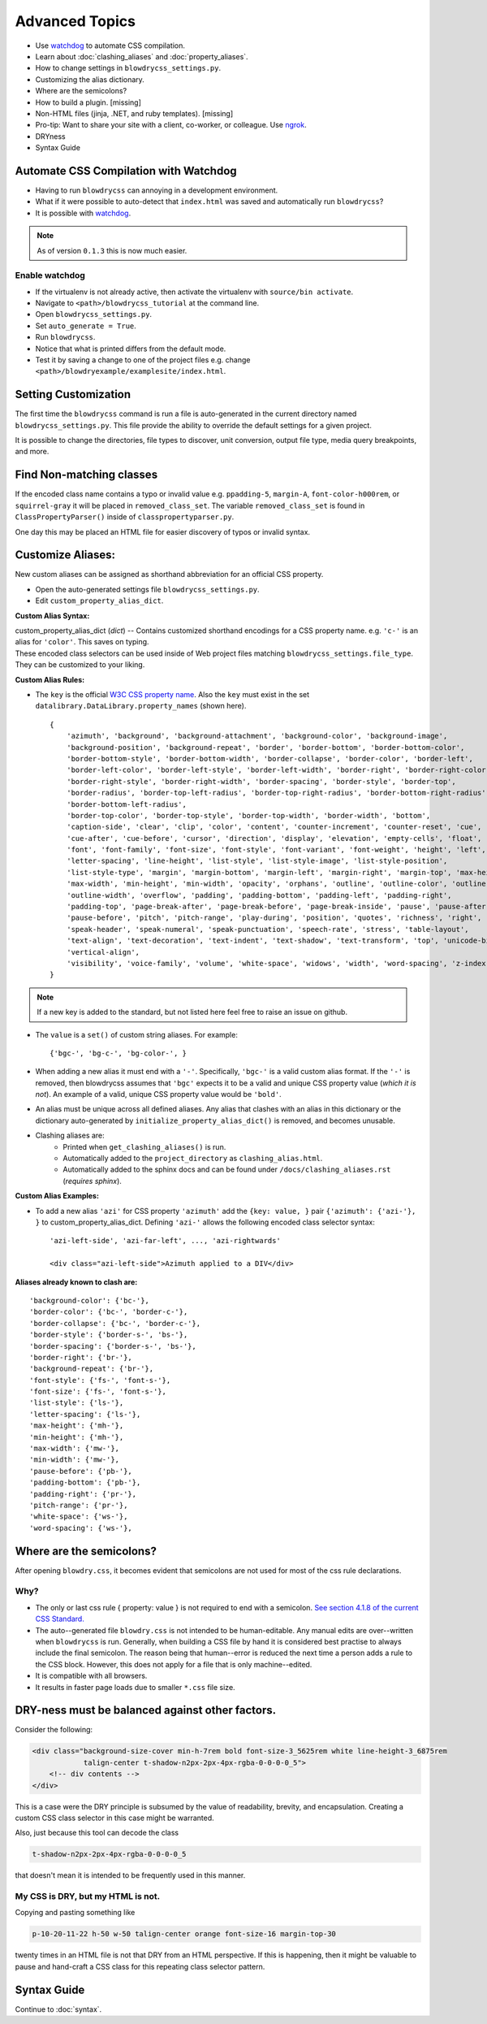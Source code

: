 Advanced Topics
===============

.. index:: single: Advanced Topics


- Use `watchdog <https://pypi.python.org/pypi/watchdog/0.8.3>`__ to automate CSS compilation.
- Learn about :doc:`clashing_aliases` and :doc:`property_aliases`.
- How to change settings in ``blowdrycss_settings.py``.
- Customizing the alias dictionary.
- Where are the semicolons?
- How to build a plugin. [missing]
- Non-HTML files (jinja, .NET, and ruby templates). [missing]
- Pro-tip: Want to share your site with a client, co-worker, or colleague. Use `ngrok <https://ngrok.com/>`__.
- DRYness
- Syntax Guide


Automate CSS Compilation with Watchdog
~~~~~~~~~~~~~~~~~~~~~~~~~~~~~~~~~~~~~~

.. index:: single: Watchdog

- Having to run ``blowdrycss`` can annoying in a development environment.

- What if it were possible to auto-detect that ``index.html`` was saved and automatically run ``blowdrycss``?

- It is possible with `watchdog <https://pypi.python.org/pypi/watchdog/0.8.3>`__.

.. note::

    As of version ``0.1.3`` this is now much easier.


Enable watchdog
'''''''''''''''

- If the virtualenv is not already active, then activate the virtualenv with ``source/bin activate``.

- Navigate to ``<path>/blowdrycss_tutorial`` at the command line.

- Open ``blowdrycss_settings.py``.

- Set ``auto_generate = True``.

- Run ``blowdrycss``.

- Notice that what is printed differs from the default mode.

- Test it by saving a change to one of the project files e.g. change ``<path>/blowdryexample/examplesite/index.html``.


Setting Customization
~~~~~~~~~~~~~~~~~~~~~

The first time the ``blowdrycss`` command is run a file is auto-generated in the current directory named
``blowdrycss_settings.py``. This file provide the ability to override the default settings for a given project.

It is possible to change the directories, file types to discover, unit conversion, output file type, media query
breakpoints, and more.

Find Non-matching classes
~~~~~~~~~~~~~~~~~~~~~~~~~

If the encoded class name contains a typo or invalid value e.g. ``ppadding-5``, ``margin-A``,
``font-color-h000rem``, or ``squirrel-gray`` it will be placed in ``removed_class_set``. The
variable ``removed_class_set`` is found in ``ClassPropertyParser()`` inside of ``classpropertyparser.py``.

One day this may be placed an HTML file for easier discovery of typos or invalid syntax.

Customize Aliases:
~~~~~~~~~~~~~~~~~~

New custom aliases can be assigned as shorthand abbreviation for an official CSS property.

- Open the auto-generated settings file ``blowdrycss_settings.py``.

- Edit ``custom_property_alias_dict``.

**Custom Alias Syntax:**

| custom_property_alias_dict (*dict*) -- Contains customized shorthand encodings for a CSS property name.
  e.g. ``'c-'`` is an alias for ``'color'``. This saves on typing.

| These encoded class selectors can be used inside of Web project files matching ``blowdrycss_settings.file_type``.
  They can be customized to your liking.

**Custom Alias Rules:**

- The ``key`` is the official `W3C CSS property name <https://www.w3.org/TR/CSS21/propidx.html>`__.
  Also the ``key`` must exist in the set ``datalibrary.DataLibrary.property_names`` (shown here). ::

    {
        'azimuth', 'background', 'background-attachment', 'background-color', 'background-image',
        'background-position', 'background-repeat', 'border', 'border-bottom', 'border-bottom-color',
        'border-bottom-style', 'border-bottom-width', 'border-collapse', 'border-color', 'border-left',
        'border-left-color', 'border-left-style', 'border-left-width', 'border-right', 'border-right-color',
        'border-right-style', 'border-right-width', 'border-spacing', 'border-style', 'border-top',
        'border-radius', 'border-top-left-radius', 'border-top-right-radius', 'border-bottom-right-radius',
        'border-bottom-left-radius',
        'border-top-color', 'border-top-style', 'border-top-width', 'border-width', 'bottom',
        'caption-side', 'clear', 'clip', 'color', 'content', 'counter-increment', 'counter-reset', 'cue',
        'cue-after', 'cue-before', 'cursor', 'direction', 'display', 'elevation', 'empty-cells', 'float',
        'font', 'font-family', 'font-size', 'font-style', 'font-variant', 'font-weight', 'height', 'left',
        'letter-spacing', 'line-height', 'list-style', 'list-style-image', 'list-style-position',
        'list-style-type', 'margin', 'margin-bottom', 'margin-left', 'margin-right', 'margin-top', 'max-height',
        'max-width', 'min-height', 'min-width', 'opacity', 'orphans', 'outline', 'outline-color', 'outline-style',
        'outline-width', 'overflow', 'padding', 'padding-bottom', 'padding-left', 'padding-right',
        'padding-top', 'page-break-after', 'page-break-before', 'page-break-inside', 'pause', 'pause-after',
        'pause-before', 'pitch', 'pitch-range', 'play-during', 'position', 'quotes', 'richness', 'right', 'speak',
        'speak-header', 'speak-numeral', 'speak-punctuation', 'speech-rate', 'stress', 'table-layout',
        'text-align', 'text-decoration', 'text-indent', 'text-shadow', 'text-transform', 'top', 'unicode-bidi',
        'vertical-align',
        'visibility', 'voice-family', 'volume', 'white-space', 'widows', 'width', 'word-spacing', 'z-index'
    }

.. note::

    If a new key is added to the standard, but not listed here feel free to raise an issue on github.


- The ``value`` is a ``set()`` of custom string aliases.  For example: ::

    {'bgc-', 'bg-c-', 'bg-color-', }

- When adding a new alias it must end with a ``'-'``. Specifically, ``'bgc-'`` is a valid custom alias format.
  If the ``'-'`` is removed, then blowdrycss assumes that ``'bgc'`` expects it to be a valid and
  unique CSS property value (*which it is not*). An example of a valid, unique CSS property value would be ``'bold'``.

- An alias must be unique across all defined aliases. Any alias that clashes with an alias in this dictionary
  or the dictionary auto-generated by ``initialize_property_alias_dict()`` is removed, and becomes unusable.

- Clashing aliases are:
    - Printed when ``get_clashing_aliases()`` is run.
    - Automatically added to the ``project_directory`` as ``clashing_alias.html``.
    - Automatically added to the sphinx docs and can be found under ``/docs/clashing_aliases.rst`` (*requires sphinx*).

**Custom Alias Examples:**

- To add a new alias ``'azi'`` for CSS property ``'azimuth'`` add the ``{key: value, }`` pair
  ``{'azimuth': {'azi-'}, }`` to custom_property_alias_dict. Defining ``'azi-'`` allows the following
  encoded class selector syntax:  ::

    'azi-left-side', 'azi-far-left', ..., 'azi-rightwards'

    <div class="azi-left-side">Azimuth applied to a DIV</div>

**Aliases already known to clash are:**  ::

    'background-color': {'bc-'},
    'border-color': {'bc-', 'border-c-'},
    'border-collapse': {'bc-', 'border-c-'},
    'border-style': {'border-s-', 'bs-'},
    'border-spacing': {'border-s-', 'bs-'},
    'border-right': {'br-'},
    'background-repeat': {'br-'},
    'font-style': {'fs-', 'font-s-'},
    'font-size': {'fs-', 'font-s-'},
    'list-style': {'ls-'},
    'letter-spacing': {'ls-'},
    'max-height': {'mh-'},
    'min-height': {'mh-'},
    'max-width': {'mw-'},
    'min-width': {'mw-'},
    'pause-before': {'pb-'},
    'padding-bottom': {'pb-'},
    'padding-right': {'pr-'},
    'pitch-range': {'pr-'},
    'white-space': {'ws-'},
    'word-spacing': {'ws-'},


Where are the semicolons?
~~~~~~~~~~~~~~~~~~~~~~~~~

After opening ``blowdry.css``, it becomes evident that semicolons are not used for most of the css rule declarations.

Why?
''''

- The only or last css rule { property: value } is not required to end with a semicolon.
  `See section 4.1.8 of the current CSS Standard. <http://www.w3.org/TR/CSS2/syndata.html#declaration>`__

- The auto--generated file ``blowdry.css`` is not intended to be human-editable. Any manual edits are
  over--written when ``blowdrycss`` is run. Generally, when building a CSS file by hand it is considered
  best practise to always include the final semicolon. The reason being that human--error is reduced the
  next time a person adds a rule to the CSS block. However, this does not apply for a file that is only
  machine--edited.

- It is compatible with all browsers.

- It results in faster page loads due to smaller ``*.css`` file size.


DRY-ness must be balanced against other factors.
~~~~~~~~~~~~~~~~~~~~~~~~~~~~~~~~~~~~~~~~~~~~~~~~

Consider the following:

.. code:: html

    <div class="background-size-cover min-h-7rem bold font-size-3_5625rem white line-height-3_6875rem
                talign-center t-shadow-n2px-2px-4px-rgba-0-0-0-0_5">
        <!-- div contents -->
    </div>

This is a case were the DRY principle is subsumed by the value of readability, brevity, and encapsulation.
Creating a custom CSS class selector in this case might be warranted.

Also, just because this tool can decode the class

.. code-block:: html

    t-shadow-n2px-2px-4px-rgba-0-0-0-0_5

that doesn't mean it is intended to be frequently used in this manner.

My CSS is DRY, but my HTML is not.
''''''''''''''''''''''''''''''''''

Copying and pasting something like

.. code-block:: html

    p-10-20-11-22 h-50 w-50 talign-center orange font-size-16 margin-top-30

twenty times in an HTML file is not that DRY from an HTML perspective. If this is happening, then it might be
valuable to pause and hand-craft a CSS class for this repeating class selector pattern.

Syntax Guide
~~~~~~~~~~~~

Continue to :doc:`syntax`.